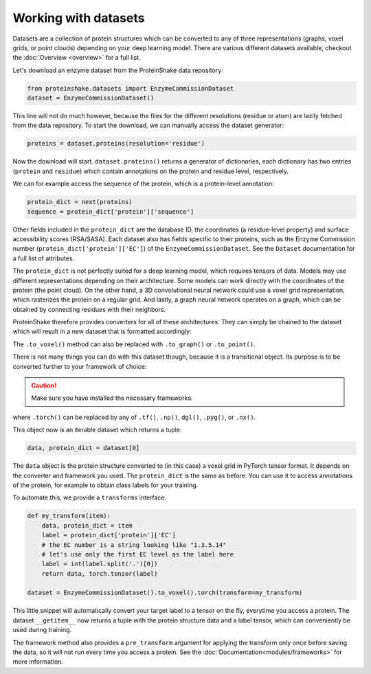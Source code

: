 Working with datasets
=====================

Datasets are a collection of protein structures which can be converted to any of three representations (graphs, voxel grids, or point clouds) depending on your deep learning model.
There are various different datasets available, checkout the :doc:`Overview <overview>` for a full list.

Let's download an enzyme dataset from the ProteinShake data repository:

.. code-block:: python

  from proteinshake.datasets import EnzymeCommissionDataset
  dataset = EnzymeCommissionDataset()

This line will not do much however, because the files for the different resolutions (residue or atom) are lazily fetched from the data repository.
To start the download, we can manually access the dataset generator:

.. code-block:: python

  proteins = dataset.proteins(resolution='residue')

Now the download will start.
``dataset.proteins()`` returns a generator of dictionaries, each dictionary has two entries (``protein`` and ``residue``) which contain annotations on the protein and residue level, respectively.

We can for example access the sequence of the protein, which is a protein-level annotation:

.. code-block:: python

  protein_dict = next(proteins)
  sequence = protein_dict['protein']['sequence']

Other fields included in the ``protein_dict`` are the database ID, the coordinates (a residue-level property) and surface accessibility scores (RSA/SASA).
Each dataset also has fields specific to their proteins, such as the Enzyme Commission number (``protein_dict['protein']['EC']``) of the ``EnzymeCommissionDataset``.
See the ``Dataset`` documentation for a full list of attributes.

The ``protein_dict`` is not perfectly suited for a deep learning model, which requires tensors of data.
Models may use different representations depending on their architecture.
Some models can work directly with the coordinates of the protein (the point cloud).
On the other hand, a 3D convolutional neural network could use a voxel grid representation, which rasterizes the protein on a regular grid.
And lastly, a graph neural network operates on a graph, which can be obtained by connecting residues with their neighbors.

ProteinShake therefore provides converters for all of these architectures.
They can simply be chained to the dataset which will result in a new dataset that is formatted accordingly:

.. code-block:: python
  :emphasize-text: .to_voxel()

  dataset = EnzymeCommissionDataset().to_voxel()

The ``.to_voxel()`` method can also be replaced with ``.to_graph()`` or ``.to_point()``.

There is not many things you can do with this dataset though, because it is a transitional object. Its purpose is to be converted further to your framework of choice:

.. caution:: 

  Make sure you have installed the necessary frameworks.

.. code-block:: python
  :emphasize-text: .torch()

  dataset = EnzymeCommissionDataset().to_voxel().torch()

where ``.torch()`` can be replaced by any of ``.tf()``, ``.np()``, ``dgl()``, ``.pyg()``, or ``.nx()``.

This object now is an iterable dataset which returns a tuple:

.. code-block:: python

  data, protein_dict = dataset[0]

The ``data`` object is the protein structure converted to (in this case) a voxel grid in PyTorch tensor format.
It depends on the converter and framework you used.
The ``protein_dict`` is the same as before.
You can use it to access annotations of the protein, for example to obtain class labels for your training.

To automate this, we provide a ``transforms`` interface.

.. code-block:: python

  def my_transform(item):
      data, protein_dict = item
      label = protein_dict['protein']['EC']
      # the EC number is a string looking like "1.3.5.14"
      # let's use only the first EC level as the label here
      label = int(label.split('.')[0])
      return data, torch.tensor(label)

  dataset = EnzymeCommissionDataset().to_voxel().torch(transform=my_transform)

This little snippet will automatically convert your target label to a tensor on the fly, everytime you access a protein.
The dataset ``__getitem__`` now returns a tuple with the protein structure data and a label tensor, which can conveniently be used during training.

The framework method also provides a ``pre_transform`` argument for applying the transform only once before saving the data, so it will not run every time you access a protein.
See the :doc:`Documentation<modules/frameworks>` for more information.
